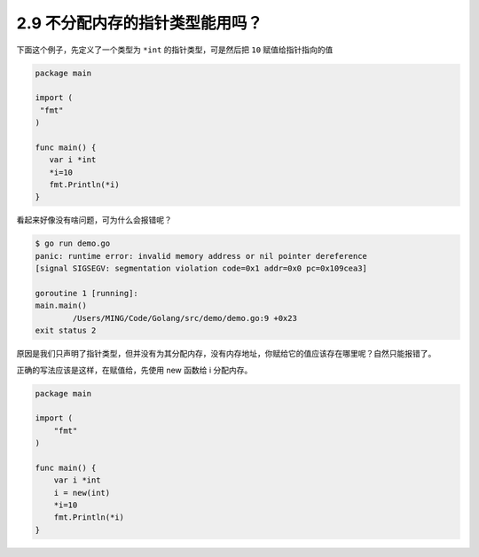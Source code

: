 2.9 不分配内存的指针类型能用吗？
================================

下面这个例子，先定义了一个类型为 ``*int`` 的指针类型，可是然后把 ``10``
赋值给指针指向的值

.. code:: go

   package main

   import (
    "fmt"
   )

   func main() {
      var i *int
      *i=10
      fmt.Println(*i)
   }

看起来好像没有啥问题，可为什么会报错呢？

.. code:: go

   $ go run demo.go                      
   panic: runtime error: invalid memory address or nil pointer dereference
   [signal SIGSEGV: segmentation violation code=0x1 addr=0x0 pc=0x109cea3]

   goroutine 1 [running]:
   main.main()
           /Users/MING/Code/Golang/src/demo/demo.go:9 +0x23
   exit status 2

原因是我们只声明了指针类型，但并没有为其分配内存，没有内存地址，你赋给它的值应该存在哪里呢？自然只能报错了。

正确的写法应该是这样，在赋值给，先使用 new 函数给 i 分配内存。

.. code:: go

   package main

   import (
       "fmt"
   )

   func main() {
       var i *int
       i = new(int)
       *i=10
       fmt.Println(*i)
   }
